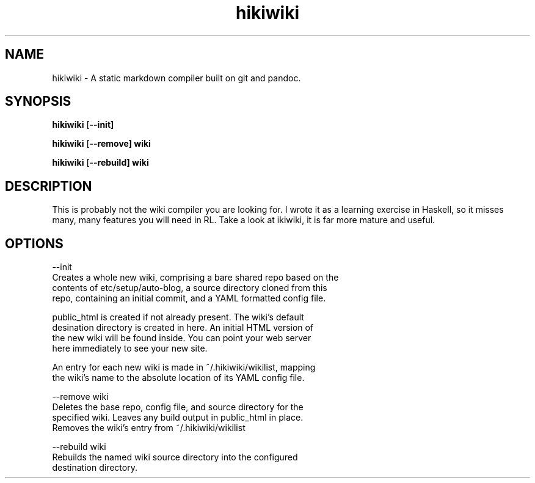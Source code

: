 .TH hikiwiki 1 "March 2015"
.SH NAME
hikiwiki \- A static markdown compiler built on git and pandoc.

.SH SYNOPSIS
.B hikiwiki
[\fB\-\-init]

.B hikiwiki
[\fB\-\-remove] wiki

.B hikiwiki
[\fB\-\-rebuild] wiki

.SH DESCRIPTION
.PP
This is probably not the wiki compiler you are looking for. I wrote it as a
learning exercise in Haskell, so it misses many, many features you will need
in RL. Take a look at ikiwiki, it is far more mature and useful.

.SH OPTIONS
.nf
\-\-init
      Creates a whole new wiki, comprising a bare shared repo based on the
      contents of etc/setup/auto-blog, a source directory cloned from this
      repo, containing an initial commit, and a YAML formatted config file.

      public_html is created if not already present. The wiki's default
      desination directory is created in here. An initial HTML version of
      the new wiki will be found inside. You can point your web server
      here immediately to see your new site.

      An entry for each new wiki is made in ~/.hikiwiki/wikilist, mapping
      the wiki's name to the absolute location of its YAML config file.

\-\-remove wiki
      Deletes the base repo, config file, and source directory for the
      specified wiki. Leaves any build output in public_html in place.
      Removes the wiki's entry from ~/.hikiwiki/wikilist

\-\-rebuild wiki
      Rebuilds the named wiki source directory into the configured
      destination directory.
.fi

